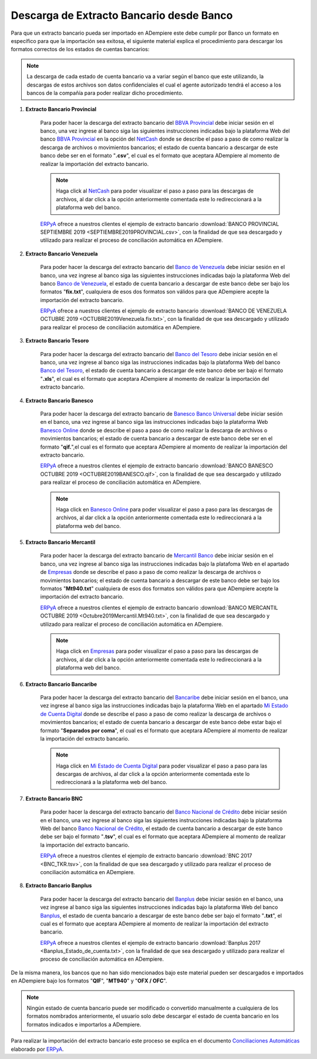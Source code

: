 .. _ERPyA: http://erpya.com
.. _BBVA Provincial: https://www.provincial.com/
.. _NetCash: https://www.provincial.com/empresas/nomina-empresas/net-cash.jsp#menu-1-7
.. _Banco de Venezuela: http://www.bancodevenezuela.com/
.. _Banco del Tesoro: http://www.bt.gob.ve/
.. _Banesco Banco Universal: https://www.banesco.com/
.. _Banesco Online: https://www.banesco.com/paginas-relacionadas/consulta-tu-estado-de-cuenta-en-banesconline
.. _Mercantil Banco: https://www.mercantilbanco.com/
.. _Empresas: https://www.mercantilbanco.com/mercprod/content/empresas/promociones/439051_ECD_emp.html
.. _Bancaribe: https://www.bancaribe.com.ve/
.. _Banco Nacional de Crédito: http://www.bnc.com.ve/
.. _Banplus: https://www.banplus.com/site/p_contenido.php
.. _Mi Estado de Cuenta Digital: https://www.bancaribe.com.ve/zona-de-informacion-para-cada-mercado/empresas/cuentas-empresas/mi-estado-de-cuenta-digital-empresas
.. _Conciliaciones Automáticas: https://docs.erpya.com/es/latest/adempiere/open-items/automatic-conciliations/conciliation.html#importacion-de-extracto-bancario

.. _documento/descarga-extracto-bancario:

**Descarga de Extracto Bancario desde Banco**
=============================================

Para que un extracto bancario pueda ser importado en ADempiere este debe cumplir por Banco un formato en específico para que la importación sea exitosa,  el siguiente material explica el procedimiento para descargar los formatos correctos de los estados de cuentas bancarios:

.. note::

    La descarga de cada estado de cuenta bancario va a variar según el banco que este utilizando, la descargas de estos archivos son datos confidenciales el cual el agente autorizado tendrá el acceso a los bancos de la compañía para poder realizar dicho procedimiento.

#. **Extracto Bancario Provincial**

    Para poder hacer la descarga del extracto bancario del `BBVA Provincial`_ debe iniciar sesión en el banco, una vez ingrese al banco siga las siguientes instrucciones indicadas bajo la plataforma Web del banco `BBVA Provincial`_ en la opción del `NetCash`_ donde se describe el paso a paso de como realizar la descarga de archivos o movimientos bancarios; el estado de cuenta bancario a descargar de este banco debe ser en el formato "**.csv**", el cual es el formato que aceptara ADempiere al momento de realizar la importación del extracto bancario.

    .. note::

        Haga click al `NetCash`_ para poder visualizar el paso a paso para las descargas de archivos, al dar click a la opción anteriormente comentada este lo redireccionará a la plataforma web del banco.

    `ERPyA`_ ofrece a nuestros clientes el ejemplo de extracto bancario :download:`BANCO PROVINCIAL SEPTIEMBRE 2019 <SEPTIEMBRE2019PROVINCIAL.csv>`, con la finalidad de que sea descargado y utilizado para realizar el proceso de conciliación automática en ADempiere.

#. **Extracto Bancario Venezuela**

    Para poder hacer la descarga del extracto bancario del `Banco de Venezuela`_ debe iniciar sesión en el banco, una vez ingrese al banco siga las siguientes instrucciones indicadas bajo la plataforma Web del banco `Banco de Venezuela`_, el estado de cuenta bancario a descargar de este banco debe ser bajo los formatos "**fix.txt**", cualquiera de esos dos formatos son válidos para que ADempiere acepte la importación del extracto bancario.

    `ERPyA`_ ofrece a nuestros clientes el ejemplo de extracto bancario :download:`BANCO DE VENEZUELA OCTUBRE 2019 <OCTUBRE2019Venezuela.fix.txt>`, con la finalidad de que sea descargado y utilizado para realizar el proceso de conciliación automática en ADempiere.

#. **Extracto Bancario Tesoro**

    Para poder hacer la descarga del extracto bancario del `Banco del Tesoro`_ debe iniciar sesión en el banco, una vez ingrese al banco siga las instrucciones indicadas bajo la plataforma Web del banco `Banco del Tesoro`_, el estado de cuenta bancario a descargar de este banco debe ser bajo el formato "**.xls**", el cual es el formato que aceptara ADempiere al momento de realizar la importación del extracto bancario.

#. **Extracto Bancario Banesco**

    Para poder hacer la descarga del extracto bancario de `Banesco Banco Universal`_ debe iniciar sesión en el banco, una vez ingrese al banco siga las instrucciones indicadas bajo la plataforma Web `Banesco Online`_ donde se describe el paso a paso de como realizar la descarga de archivos o movimientos bancarios; el estado de cuenta bancario a descargar de este banco debe ser en el formato "**qif.**",el cual es el formato que aceptara ADempiere al momento de realizar la importación del extracto bancario.

    `ERPyA`_ ofrece a nuestros clientes el ejemplo de extracto bancario :download:`BANCO BANESCO OCTUBRE 2019 <OCTUBRE2019BANESCO.qif>`, con la finalidad de que sea descargado y utilizado para realizar el proceso de conciliación automática en ADempiere.

    .. note::

        Haga click en `Banesco Online`_ para poder visualizar el paso a paso para las descargas de archivos, al dar click a la opción anteriormente comentada este lo redireccionará a la plataforma web del banco.

#. **Extracto Bancario Mercantil**

    Para poder hacer la descarga del extracto bancario de `Mercantil Banco`_ debe iniciar sesión en el banco, una vez ingrese al banco siga las instrucciones indicadas bajo la platafoma Web en el apartado de `Empresas`_ donde se describe el paso a paso de como realizar la descarga de archivos o movimientos bancarios; el estado de cuenta bancario a descargar de este banco debe ser bajo los formatos "**Mt940.txt**" cualquiera de esos dos formatos son válidos para que ADempiere acepte la importación del extracto bancario.

    `ERPyA`_ ofrece a nuestros clientes el ejemplo de extracto bancario :download:`BANCO MERCANTIL OCTUBRE 2019 <Octubre2019Mercantil.Mt940.txt>`, con la finalidad de que sea descargado y utilizado para realizar el proceso de conciliación automática en ADempiere.

    .. note::

        Haga click en `Empresas`_ para poder visualizar el paso a paso para las descargas de archivos, al dar click a la opción anteriormente comentada este lo redireccionará a la plataforma web del banco.

#. **Extracto Bancario Bancaribe**

    Para poder hacer la descarga del extracto bancario del `Bancaribe`_ debe iniciar sesión en el banco, una vez ingrese al banco siga las instrucciones indicadas bajo la plataforma Web en el apartado `Mi Estado de Cuenta Digital`_ donde se describe el paso a paso de como realizar la descarga de archivos o movimientos bancarios; el estado de cuenta bancario a descargar de este banco debe estar bajo el formato "**Separados por coma**", el cual es el formato que aceptara ADempiere al momento de realizar la importación del extracto bancario.

    .. note::

        Haga click en `Mi Estado de Cuenta Digital`_ para poder visualizar el paso a paso para las descargas de archivos, al dar click a la opción anteriormente comentada este lo redireccionará a la plataforma web del banco.

#. **Extracto Bancario BNC**

    Para poder hacer la descarga del extracto bancario del `Banco Nacional de Crédito`_ debe iniciar sesión en el banco, una vez ingrese al banco siga las siguientes instrucciones indicadas bajo la plataforma Web del banco `Banco Nacional de Crédito`_, el estado de cuenta bancario a descargar de este banco debe ser bajo el formato "**.tsv**", el cual es el formato que aceptara ADempiere al momento de realizar la importación del extracto bancario.

    `ERPyA`_ ofrece a nuestros clientes el ejemplo de extracto bancario :download:`BNC 2017 <BNC_TKR.tsv>`, con la finalidad de que sea descargado y utilizado para realizar el proceso de conciliación automática en ADempiere.

#. **Extracto Bancario Banplus**

    Para poder hacer la descarga del extracto bancario del `Banplus`_ debe iniciar sesión en el banco, una vez ingrese al banco siga las siguientes instrucciones indicadas bajo la plataforma Web del banco `Banplus`_, el estado de cuenta bancario a descargar de este banco debe ser bajo el formato "**.txt**", el cual es el formato que aceptara ADempiere al momento de realizar la importación del extracto bancario.

    `ERPyA`_ ofrece a nuestros clientes el ejemplo de extracto bancario :download:`Banplus 2017 <Banplus_Estado_de_cuenta.txt>`, con la finalidad de que sea descargado y utilizado para realizar el proceso de conciliación automática en ADempiere.


De la misma manera, los bancos que no han sido mencionados bajo este material pueden ser descargados e importados en ADempiere bajo los formatos "**QIF**", "**MT940**" y "**OFX / OFC**".

.. note::

    Ningún estado de cuenta bancario puede ser modificado o convertido manualmente a cualquiera de los formatos nombrados anteriormente, el usuario solo debe descargar el estado de cuenta bancario en los formatos indicados e importarlos a ADempiere.

Para realizar la importación del extracto bancario este proceso se explica en el documento `Conciliaciones Automáticas`_ elaborado por `ERPyA`_.
